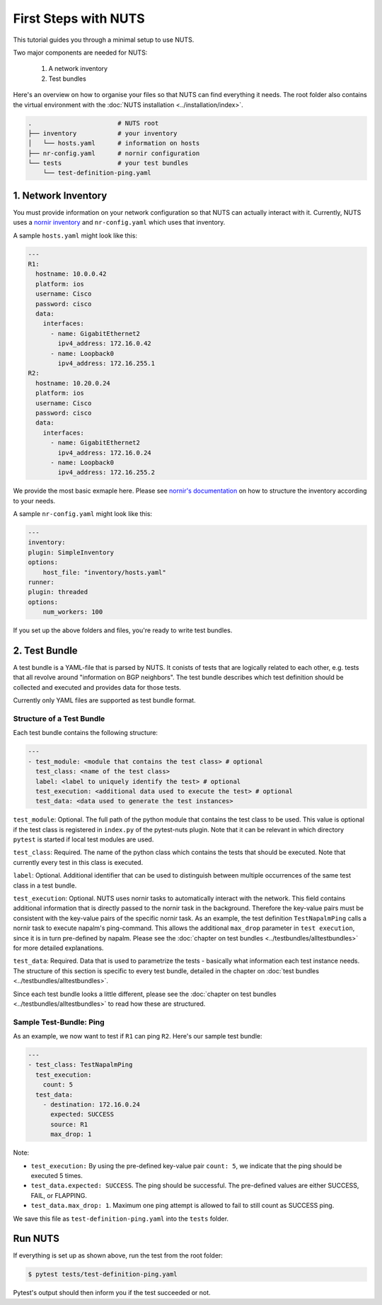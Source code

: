 First Steps with NUTS
=====================

This tutorial guides you through a minimal setup to use NUTS.

Two major components are needed for NUTS:

    #. A network inventory
    #. Test bundles

Here's an overview on how to organise your files so that NUTS can find everything it needs. The root folder also contains the virtual environment with the :doc:`NUTS installation <../installation/index>`.

.. code:: shell

    .                       # NUTS root 
    ├── inventory           # your inventory
    │   └── hosts.yaml      # information on hosts
    ├── nr-config.yaml      # nornir configuration
    └── tests               # your test bundles
        └── test-definition-ping.yaml    

1. Network Inventory
--------------------

You must provide information on your network configuration so that NUTS can actually interact with it. Currently, NUTS uses a `nornir inventory <https://nornir.readthedocs.io/en/latest/tutorial/inventory.html>`__ and ``nr-config.yaml`` which uses that inventory.

A sample ``hosts.yaml`` might look like this:

.. code:: yaml

  ---
  R1:
    hostname: 10.0.0.42
    platform: ios
    username: Cisco
    password: cisco
    data:
      interfaces:
        - name: GigabitEthernet2
          ipv4_address: 172.16.0.42
        - name: Loopback0
          ipv4_address: 172.16.255.1
  R2:
    hostname: 10.20.0.24
    platform: ios
    username: Cisco
    password: cisco
    data:
      interfaces:
        - name: GigabitEthernet2
          ipv4_address: 172.16.0.24
        - name: Loopback0
          ipv4_address: 172.16.255.2

We provide the most basic exmaple here. Please see `nornir's documentation <https://nornir.readthedocs.io/en/latest/tutorial/inventory.html>`__ on how to structure the inventory according to your needs. 

A sample ``nr-config.yaml`` might look like this:

.. code:: yaml

  ---
  inventory:
  plugin: SimpleInventory
  options:
      host_file: "inventory/hosts.yaml"
  runner:
  plugin: threaded
  options:
      num_workers: 100

If you set up the above folders and files, you're ready to write test bundles.

2. Test Bundle
--------------

A test bundle is a YAML-file that is parsed by NUTS. It conists of tests that are logically related to each other, e.g. tests that all revolve around "information on BGP neighbors". The test bundle describes which test definition should be collected and executed and provides data for those tests. 

Currently only YAML files are supported as test bundle format.

Structure of a Test Bundle
**************************

Each test bundle contains the following structure:

.. code:: yaml

    ---
    - test_module: <module that contains the test class> # optional
      test_class: <name of the test class>
      label: <label to uniquely identify the test> # optional 
      test_execution: <additional data used to execute the test> # optional
      test_data: <data used to generate the test instances>

``test_module``: Optional. The full path of the python module that contains the test class to be used. This value is optional if the test class is registered in ``index.py`` of the pytest-nuts plugin. Note that it can be relevant in which directory ``pytest`` is started if local test modules are used.

``test_class``: Required. The name of the python class which contains the tests that should be executed. Note that currently every test in this class is executed.

``label``: Optional. Additional identifier that can be used to distinguish between multiple occurrences of the same 
test class in a test bundle.

``test_execution``: Optional. NUTS uses nornir tasks to automatically interact with the network. This field contains additional information that is directly passed to the nornir task in the background. Therefore the key-value pairs must be consistent with the key-value pairs of the specific nornir task. 
As an example, the test definition ``TestNapalmPing`` calls a nornir task to execute napalm's ping-command. 
This allows the additional ``max_drop`` parameter in ``test execution``, since it is in turn pre-defined by napalm. Please see the :doc:`chapter on test bundles <../testbundles/alltestbundles>` for more detailed explanations.

``test_data``: Required. Data that is used to parametrize the tests - basically what information each test instance needs. The structure of this section is specific to every test bundle, detailed in the chapter on :doc:`test bundles <../testbundles/alltestbundles>`. 

Since each test bundle looks a little different, please see the :doc:`chapter on test bundles <../testbundles/alltestbundles>` to read how these are structured.

Sample Test-Bundle: Ping
************************

As an example, we now want to test if ``R1`` can ping ``R2``. Here's our sample test bundle:

.. code:: yaml

  ---
  - test_class: TestNapalmPing
    test_execution:
      count: 5
    test_data:
      - destination: 172.16.0.24
        expected: SUCCESS
        source: R1
        max_drop: 1

Note: 

* ``test_execution:`` By using the pre-defined key-value pair ``count: 5``, we indicate that the ping should be executed 5 times.
* ``test_data.expected: SUCCESS``. The ping should be successful. The pre-defined values are either SUCCESS, FAIL, or FLAPPING.
* ``test_data.max_drop: 1``. Maximum one ping attempt is allowed to fail to still count as SUCCESS ping.


We save this file as ``test-definition-ping.yaml`` into the ``tests`` folder.

Run NUTS
--------

If everything is set up as shown above, run the test from the root folder:

.. code:: shell

    $ pytest tests/test-definition-ping.yaml

Pytest's output should then inform you if the test succeeded or not.

